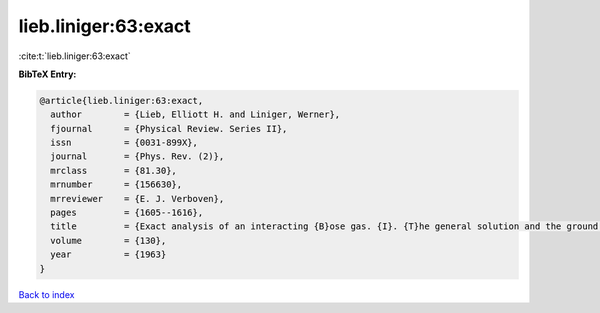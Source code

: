lieb.liniger:63:exact
=====================

:cite:t:`lieb.liniger:63:exact`

**BibTeX Entry:**

.. code-block:: bibtex

   @article{lieb.liniger:63:exact,
     author        = {Lieb, Elliott H. and Liniger, Werner},
     fjournal      = {Physical Review. Series II},
     issn          = {0031-899X},
     journal       = {Phys. Rev. (2)},
     mrclass       = {81.30},
     mrnumber      = {156630},
     mrreviewer    = {E. J. Verboven},
     pages         = {1605--1616},
     title         = {Exact analysis of an interacting {B}ose gas. {I}. {T}he general solution and the ground state},
     volume        = {130},
     year          = {1963}
   }

`Back to index <../By-Cite-Keys.html>`_
